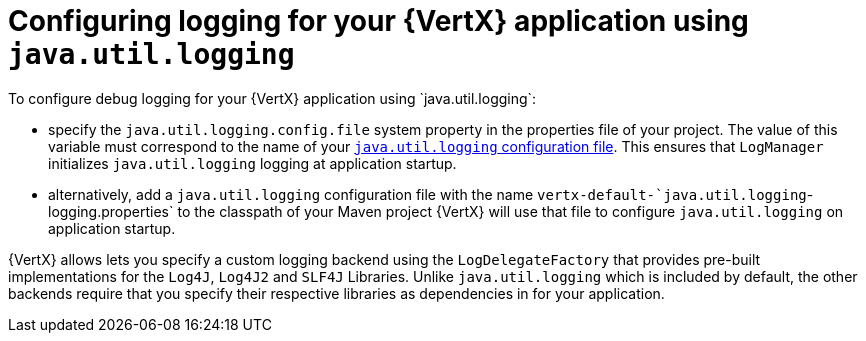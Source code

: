 
[#_configure_jul_logging_vertx]
= Configuring logging for your {VertX} application using `java.util.logging`
To configure debug logging for your {VertX} application using `java.util.logging`:

// is it just `properties` file , more accurate designation
* specify the `java.util.logging.config.file` system property in the properties file of your project.
The value of this variable must correspond to the name of your link:https://docs.oracle.com/javase/8/docs/technotes/guides/logging/overview.html#a1.8[`java.util.logging` configuration file^].
This ensures that `LogManager` initializes `java.util.logging` logging at application startup.
// the `java.util.logging` file is in a standard java.utils.Properties file.
//Alternative:  add a logger class to your application. see docs.

* alternatively, add a `java.util.logging` configuration file with the name `vertx-default-`java.util.logging`-logging.properties` to the classpath of your Maven project
//(e.g. inside your fatjar).
{VertX} will use that file to configure `java.util.logging` on application startup.

{VertX} allows lets you specify a custom logging backend using the `LogDelegateFactory` that provides pre-built implementations for the `Log4J`, `Log4J2` and `SLF4J` Libraries.
Unlike `java.util.logging` which is included by default, the other backends require that you specify their respective libraries as dependencies in for your application.
// li9nk to module with custom logging procedure.

